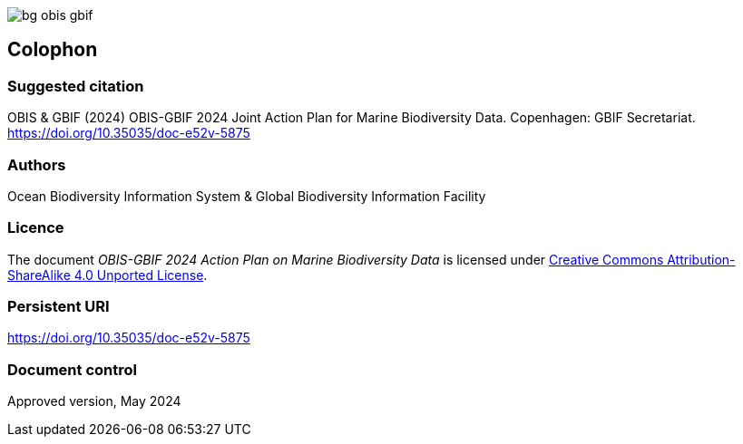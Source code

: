// add cover image to img directory and update filename below
ifdef::backend-html5[]
image::img/web/bg-obis-gbif.png[]
endif::backend-html5[]

== Colophon

=== Suggested citation

OBIS & GBIF (2024) OBIS-GBIF 2024 Joint Action Plan for Marine Biodiversity Data. Copenhagen: GBIF Secretariat. https://doi.org/10.35035/doc-e52v-5875

=== Authors

Ocean Biodiversity Information System & Global Biodiversity Information Facility

=== Licence

The document _OBIS-GBIF 2024 Action Plan on Marine Biodiversity Data_ is licensed under https://creativecommons.org/licenses/by-sa/4.0[Creative Commons Attribution-ShareAlike 4.0 Unported License].

=== Persistent URI

https://doi.org/10.35035/doc-e52v-5875

=== Document control

Approved version, May 2024
